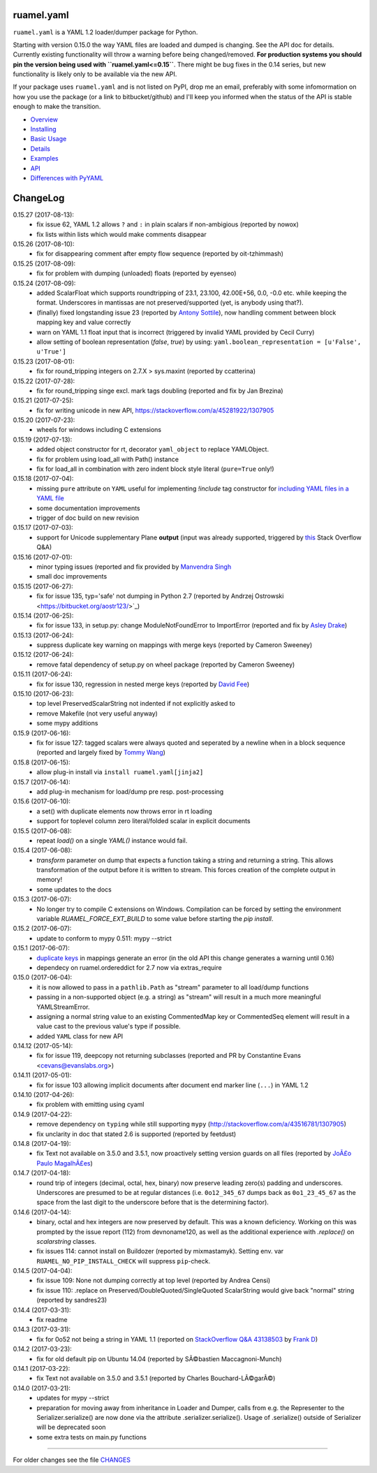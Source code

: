 
ruamel.yaml
===========

``ruamel.yaml`` is a YAML 1.2 loader/dumper package for Python.

Starting with version 0.15.0 the way YAML files are loaded and dumped
is changing. See the API doc for details.  Currently existing
functionality will throw a warning before being changed/removed.
**For production systems you should pin the version being used with
``ruamel.yaml<=0.15``**. There might be bug fixes in the 0.14 series,
but new functionality is likely only to be available via the new API.

If your package uses ``ruamel.yaml`` and is not listed on PyPI, drop
me an email, preferably with some infomormation on how you use the
package (or a link to bitbucket/github) and I'll keep you informed
when the status of the API is stable enough to make the transition.

* `Overview <http://yaml.readthedocs.org/en/latest/overview.html>`_
* `Installing <http://yaml.readthedocs.org/en/latest/install.html>`_
* `Basic Usage <http://yaml.readthedocs.org/en/latest/basicuse.html>`_
* `Details <http://yaml.readthedocs.org/en/latest/detail.html>`_
* `Examples <http://yaml.readthedocs.org/en/latest/example.html>`_
* `API <http://yaml.readthedocs.org/en/latest/api.html>`_
* `Differences with PyYAML <http://yaml.readthedocs.org/en/latest/pyyaml.html>`_

.. image:: https://readthedocs.org/projects/yaml/badge/?version=stable
   :target: https://yaml.readthedocs.org/en/stable

.. image:: https://bestpractices.coreinfrastructure.org/projects/1128/badge
   :target: https://bestpractices.coreinfrastructure.org/projects/1128

ChangeLog
=========

.. should insert NEXT: at the beginning of line for next key

0.15.27 (2017-08-13):
  - fix issue 62, YAML 1.2 allows ``?`` and ``:`` in plain scalars if non-ambigious
    (reported by nowox)
  - fix lists within lists which would make comments disappear

0.15.26 (2017-08-10):
  - fix for disappearing comment after empty flow sequence (reported by
    oit-tzhimmash)

0.15.25 (2017-08-09):
  - fix for problem with dumping (unloaded) floats (reported by eyenseo)

0.15.24 (2017-08-09):
  - added ScalarFloat which supports roundtripping of 23.1, 23.100,
    42.00E+56, 0.0, -0.0 etc. while keeping the format. Underscores in mantissas
    are not preserved/supported (yet, is anybody using that?).
  - (finally) fixed longstanding issue 23 (reported by `Antony Sottile
    <https://bitbucket.org/asottile/>`_), now handling comment between block
    mapping key and value correctly
  - warn on YAML 1.1 float input that is incorrect (triggered by invalid YAML
    provided by Cecil Curry)
  - allow setting of boolean representation (`false`, `true`) by using:
    ``yaml.boolean_representation = [u'False', u'True']``

0.15.23 (2017-08-01):
  - fix for round_tripping integers on 2.7.X > sys.maxint (reported by ccatterina)

0.15.22 (2017-07-28):
  - fix for round_tripping singe excl. mark tags doubling (reported and fix by Jan Brezina)

0.15.21 (2017-07-25):
  - fix for writing unicode in new API, https://stackoverflow.com/a/45281922/1307905

0.15.20 (2017-07-23):
  - wheels for windows including C extensions

0.15.19 (2017-07-13):
  - added object constructor for rt, decorator ``yaml_object`` to replace YAMLObject.
  - fix for problem using load_all with Path() instance
  - fix for load_all in combination with zero indent block style literal
    (``pure=True`` only!)

0.15.18 (2017-07-04):
  - missing ``pure`` attribute on ``YAML`` useful for implementing `!include` tag
    constructor for `including YAML files in a YAML file
    <https://stackoverflow.com/a/44913652/1307905>`_
  - some documentation improvements
  - trigger of doc build on new revision

0.15.17 (2017-07-03):
  - support for Unicode supplementary Plane **output**
    (input was already supported, triggered by
    `this <https://stackoverflow.com/a/44875714/1307905>`_ Stack Overflow Q&A)

0.15.16 (2017-07-01):
  - minor typing issues (reported and fix provided by
    `Manvendra Singh <https://bitbucket.org/manu-chroma/>`_
  - small doc improvements

0.15.15 (2017-06-27):
  - fix for issue 135, typ='safe' not dumping in Python 2.7
    (reported by Andrzej Ostrowski <https://bitbucket.org/aostr123/>`_)

0.15.14 (2017-06-25):
  - fix for issue 133, in setup.py: change ModuleNotFoundError to
    ImportError (reported and fix by
    `Asley Drake  <https://github.com/aldraco>`_)

0.15.13 (2017-06-24):
  - suppress duplicate key warning on mappings with merge keys (reported by
    Cameron Sweeney)

0.15.12 (2017-06-24):
  - remove fatal dependency of setup.py on wheel package (reported by
    Cameron Sweeney)

0.15.11 (2017-06-24):
  - fix for issue 130, regression in nested merge keys (reported by
    `David Fee <https://bitbucket.org/dfee/>`_)

0.15.10 (2017-06-23):
  - top level PreservedScalarString not indented if not explicitly asked to
  - remove Makefile (not very useful anyway)
  - some mypy additions

0.15.9 (2017-06-16):
  - fix for issue 127: tagged scalars were always quoted and seperated
    by a newline when in a block sequence (reported and largely fixed by
    `Tommy Wang <https://bitbucket.org/twang817/>`_)

0.15.8 (2017-06-15):
  - allow plug-in install via ``install ruamel.yaml[jinja2]``

0.15.7 (2017-06-14):
  - add plug-in mechanism for load/dump pre resp. post-processing

0.15.6 (2017-06-10):
  - a set() with duplicate elements now throws error in rt loading
  - support for toplevel column zero literal/folded scalar in explicit documents

0.15.5 (2017-06-08):
  - repeat `load()` on a single `YAML()` instance would fail.

0.15.4 (2017-06-08):
  - `transform` parameter on dump that expects a function taking a
    string and returning a string. This allows transformation of the output
    before it is written to stream. This forces creation of the complete output in memory!
  - some updates to the docs

0.15.3 (2017-06-07):
  - No longer try to compile C extensions on Windows. Compilation can be forced by setting
    the environment variable `RUAMEL_FORCE_EXT_BUILD` to some value
    before starting the `pip install`.

0.15.2 (2017-06-07):
  - update to conform to mypy 0.511: mypy --strict

0.15.1 (2017-06-07):
  - `duplicate keys  <http://yaml.readthedocs.io/en/latest/api.html#duplicate-keys>`_
    in mappings generate an error (in the old API this change generates a warning until 0.16)
  - dependecy on ruamel.ordereddict for 2.7 now via extras_require

0.15.0 (2017-06-04):
  - it is now allowed to pass in a ``pathlib.Path`` as "stream" parameter to all
    load/dump functions
  - passing in a non-supported object (e.g. a string) as "stream" will result in a
    much more meaningful YAMLStreamError.
  - assigning a normal string value to an existing CommentedMap key or CommentedSeq
    element will result in a value cast to the previous value's type if possible.
  - added ``YAML`` class for new API

0.14.12 (2017-05-14):
  - fix for issue 119, deepcopy not returning subclasses (reported and PR by
    Constantine Evans <cevans@evanslabs.org>)

0.14.11 (2017-05-01):
  - fix for issue 103 allowing implicit documents after document end marker line (``...``)
    in YAML 1.2

0.14.10 (2017-04-26):
  - fix problem with emitting using cyaml

0.14.9 (2017-04-22):
  - remove dependency on ``typing`` while still supporting ``mypy``
    (http://stackoverflow.com/a/43516781/1307905)
  - fix unclarity in doc that stated 2.6 is supported (reported by feetdust)

0.14.8 (2017-04-19):
  - fix Text not available on 3.5.0 and 3.5.1, now proactively setting version guards
    on all files (reported by `JoÃ£o Paulo MagalhÃ£es <https://bitbucket.org/jpmag/>`_)

0.14.7 (2017-04-18):
  - round trip of integers (decimal, octal, hex, binary) now preserve
    leading zero(s) padding and underscores. Underscores are presumed
    to be at regular distances (i.e. ``0o12_345_67`` dumps back as
    ``0o1_23_45_67`` as the space from the last digit to the
    underscore before that is the determining factor).

0.14.6 (2017-04-14):
  - binary, octal and hex integers are now preserved by default. This
    was a known deficiency. Working on this was prompted by the issue report (112)
    from devnoname120, as well as the additional experience with `.replace()`
    on `scalarstring` classes.
  - fix issues 114: cannot install on Buildozer (reported by mixmastamyk).
    Setting env. var ``RUAMEL_NO_PIP_INSTALL_CHECK`` will suppress ``pip``-check.

0.14.5 (2017-04-04):
  - fix issue 109: None not dumping correctly at top level (reported by Andrea Censi)
  - fix issue 110: .replace on Preserved/DoubleQuoted/SingleQuoted ScalarString
    would give back "normal" string (reported by sandres23)

0.14.4 (2017-03-31):
  - fix readme

0.14.3 (2017-03-31):
  - fix for 0o52 not being a string in YAML 1.1 (reported on
    `StackOverflow Q&A 43138503 <http://stackoverflow.com/a/43138503/1307905>`_ by
    `Frank D <http://stackoverflow.com/users/7796630/frank-d>`_)

0.14.2 (2017-03-23):
  - fix for old default pip on Ubuntu 14.04 (reported by SÃ©bastien Maccagnoni-Munch)

0.14.1 (2017-03-22):
  - fix Text not available on 3.5.0 and 3.5.1 (reported by Charles Bouchard-LÃ©garÃ©)

0.14.0 (2017-03-21):
  - updates for mypy --strict
  - preparation for moving away from inheritance in Loader and Dumper, calls from e.g.
    the Representer to the Serializer.serialize() are now done via the attribute
    .serializer.serialize(). Usage of .serialize() outside of Serializer will be
    deprecated soon
  - some extra tests on main.py functions

----

For older changes see the file
`CHANGES <https://bitbucket.org/ruamel/yaml/src/default/CHANGES>`_


